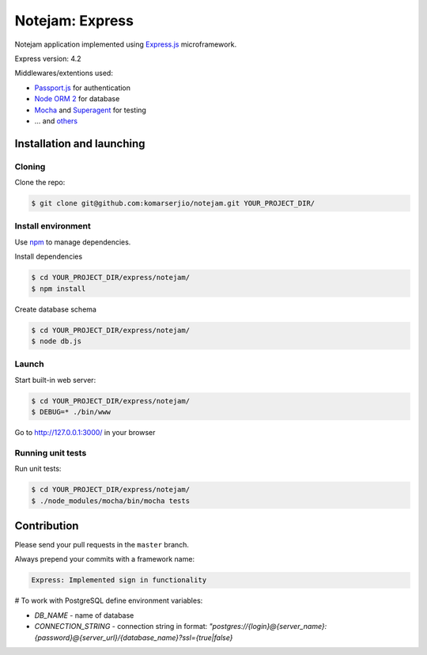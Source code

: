 ****************
Notejam: Express
****************

Notejam application implemented using `Express.js <http://expressjs.com/>`_ microframework.

Express version: 4.2

Middlewares/extentions used:

* `Passport.js <http://passportjs.org/>`_ for authentication
* `Node ORM 2 <https://github.com/dresende/node-orm2>`_ for database
* `Mocha <http://mochajs.org/>`_ and `Superagent <http://visionmedia.github.io/superagent/>`_ for testing
* ... and `others <https://github.com/komarserjio/notejam/blob/express/express/notejam/package.json>`_

==========================
Installation and launching
==========================

-------
Cloning
-------

Clone the repo:

.. code-block:: bash

    $ git clone git@github.com:komarserjio/notejam.git YOUR_PROJECT_DIR/

-------------------
Install environment
-------------------
Use `npm <https://www.npmjs.org/>`_ to manage dependencies.

Install dependencies

.. code-block:: bash

    $ cd YOUR_PROJECT_DIR/express/notejam/
    $ npm install

Create database schema

.. code-block:: bash

    $ cd YOUR_PROJECT_DIR/express/notejam/
    $ node db.js

------
Launch
------

Start built-in web server:

.. code-block:: bash

    $ cd YOUR_PROJECT_DIR/express/notejam/
    $ DEBUG=* ./bin/www

Go to http://127.0.0.1:3000/ in your browser

------------------
Running unit tests
------------------

Run unit tests:

.. code-block:: bash

    $ cd YOUR_PROJECT_DIR/express/notejam/
    $ ./node_modules/mocha/bin/mocha tests

============
Contribution
============

Please send your pull requests in the ``master`` branch.

Always prepend your commits with a framework name:

.. code-block:: bash

    Express: Implemented sign in functionality


# To work with PostgreSQL define environment variables:

- `DB_NAME` - name of database
- `CONNECTION_STRING` - connection string in format: `"postgres://{login}@{server_name}:{password}@{server_url}/{database_name}?ssl={true|false}`